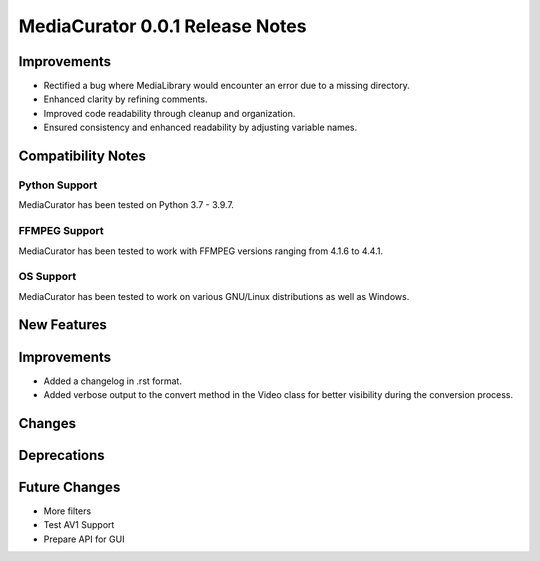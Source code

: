========================================
MediaCurator 0.0.1 Release Notes
========================================

Improvements
============

* Rectified a bug where MediaLibrary would encounter an error due to a missing directory.
* Enhanced clarity by refining comments.
* Improved code readability through cleanup and organization.
* Ensured consistency and enhanced readability by adjusting variable names.

Compatibility Notes
====================

Python Support
--------------

MediaCurator has been tested on Python 3.7 - 3.9.7.

FFMPEG Support
--------------

MediaCurator has been tested to work with FFMPEG versions ranging from 4.1.6 to 4.4.1.

OS Support
----------

MediaCurator has been tested to work on various GNU/Linux distributions as well as Windows.

New Features
============

Improvements
============

* Added a changelog in .rst format.
* Added verbose output to the convert method in the Video class for better visibility during the conversion process.

Changes
=======

Deprecations
============

Future Changes
==============

* More filters
* Test AV1 Support
* Prepare API for GUI
